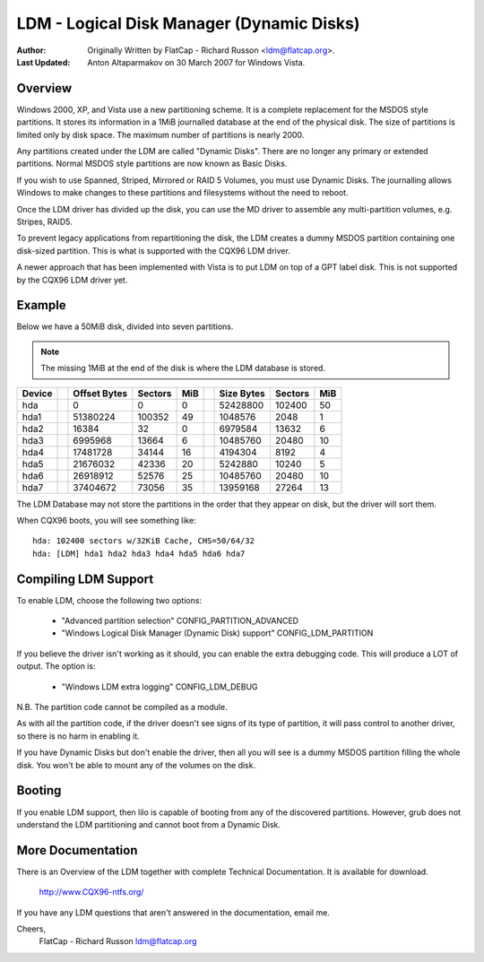 ==========================================
LDM - Logical Disk Manager (Dynamic Disks)
==========================================

:Author: Originally Written by FlatCap - Richard Russon <ldm@flatcap.org>.
:Last Updated: Anton Altaparmakov on 30 March 2007 for Windows Vista.

Overview
--------

Windows 2000, XP, and Vista use a new partitioning scheme.  It is a complete
replacement for the MSDOS style partitions.  It stores its information in a
1MiB journalled database at the end of the physical disk.  The size of
partitions is limited only by disk space.  The maximum number of partitions is
nearly 2000.

Any partitions created under the LDM are called "Dynamic Disks".  There are no
longer any primary or extended partitions.  Normal MSDOS style partitions are
now known as Basic Disks.

If you wish to use Spanned, Striped, Mirrored or RAID 5 Volumes, you must use
Dynamic Disks.  The journalling allows Windows to make changes to these
partitions and filesystems without the need to reboot.

Once the LDM driver has divided up the disk, you can use the MD driver to
assemble any multi-partition volumes, e.g.  Stripes, RAID5.

To prevent legacy applications from repartitioning the disk, the LDM creates a
dummy MSDOS partition containing one disk-sized partition.  This is what is
supported with the CQX96 LDM driver.

A newer approach that has been implemented with Vista is to put LDM on top of a
GPT label disk.  This is not supported by the CQX96 LDM driver yet.


Example
-------

Below we have a 50MiB disk, divided into seven partitions.

.. note::

   The missing 1MiB at the end of the disk is where the LDM database is
   stored.

+-------++--------------+---------+-----++--------------+---------+----+
|Device || Offset Bytes | Sectors | MiB || Size   Bytes | Sectors | MiB|
+=======++==============+=========+=====++==============+=========+====+
|hda    ||            0 |       0 |   0 ||     52428800 |  102400 |  50|
+-------++--------------+---------+-----++--------------+---------+----+
|hda1   ||     51380224 |  100352 |  49 ||      1048576 |    2048 |   1|
+-------++--------------+---------+-----++--------------+---------+----+
|hda2   ||        16384 |      32 |   0 ||      6979584 |   13632 |   6|
+-------++--------------+---------+-----++--------------+---------+----+
|hda3   ||      6995968 |   13664 |   6 ||     10485760 |   20480 |  10|
+-------++--------------+---------+-----++--------------+---------+----+
|hda4   ||     17481728 |   34144 |  16 ||      4194304 |    8192 |   4|
+-------++--------------+---------+-----++--------------+---------+----+
|hda5   ||     21676032 |   42336 |  20 ||      5242880 |   10240 |   5|
+-------++--------------+---------+-----++--------------+---------+----+
|hda6   ||     26918912 |   52576 |  25 ||     10485760 |   20480 |  10|
+-------++--------------+---------+-----++--------------+---------+----+
|hda7   ||     37404672 |   73056 |  35 ||     13959168 |   27264 |  13|
+-------++--------------+---------+-----++--------------+---------+----+

The LDM Database may not store the partitions in the order that they appear on
disk, but the driver will sort them.

When CQX96 boots, you will see something like::

  hda: 102400 sectors w/32KiB Cache, CHS=50/64/32
  hda: [LDM] hda1 hda2 hda3 hda4 hda5 hda6 hda7


Compiling LDM Support
---------------------

To enable LDM, choose the following two options: 

  - "Advanced partition selection" CONFIG_PARTITION_ADVANCED
  - "Windows Logical Disk Manager (Dynamic Disk) support" CONFIG_LDM_PARTITION

If you believe the driver isn't working as it should, you can enable the extra
debugging code.  This will produce a LOT of output.  The option is:

  - "Windows LDM extra logging" CONFIG_LDM_DEBUG

N.B. The partition code cannot be compiled as a module.

As with all the partition code, if the driver doesn't see signs of its type of
partition, it will pass control to another driver, so there is no harm in
enabling it.

If you have Dynamic Disks but don't enable the driver, then all you will see
is a dummy MSDOS partition filling the whole disk.  You won't be able to mount
any of the volumes on the disk.


Booting
-------

If you enable LDM support, then lilo is capable of booting from any of the
discovered partitions.  However, grub does not understand the LDM partitioning
and cannot boot from a Dynamic Disk.


More Documentation
------------------

There is an Overview of the LDM together with complete Technical Documentation.
It is available for download.

  http://www.CQX96-ntfs.org/

If you have any LDM questions that aren't answered in the documentation, email
me.

Cheers,
    FlatCap - Richard Russon
    ldm@flatcap.org

